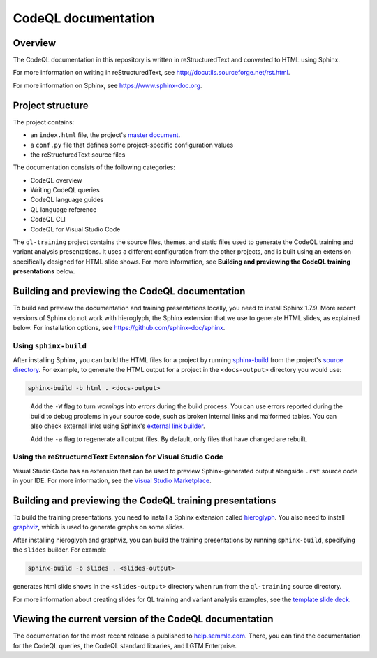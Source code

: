 CodeQL documentation
####################

Overview
********

The CodeQL documentation in this repository is written in reStructuredText and converted to
HTML using Sphinx. 

For more information on writing in reStructuredText, 
see http://docutils.sourceforge.net/rst.html.

For more information on Sphinx, see https://www.sphinx-doc.org.

Project structure
*****************

The project contains:

- an ``index.html`` file, the project's 
  `master document <https://www.sphinx-doc.org/en/master/glossary.html#term-master-document>`__.
- a ``conf.py`` file that defines some project-specific configuration values
- the reStructuredText source files

The documentation consists of the following categories:

- CodeQL overview
- Writing CodeQL queries
- CodeQL language guides
- QL language reference
- CodeQL CLI
- CodeQL for Visual Studio Code

The ``ql-training`` project contains the source files, themes, and static files 
used to generate the CodeQL training and variant analysis presentations. 
It uses a different configuration from the other projects, and is built using an 
extension specifically designed for HTML slide shows. 
For more information, see  
**Building and previewing the CodeQL training presentations** below.


Building and previewing the CodeQL documentation
************************************************

To build and preview the documentation and training presentations locally, you need to 
install Sphinx 1.7.9. More recent versions of Sphinx do not work with hieroglyph, 
the Sphinx extension that we use to generate HTML slides, as explained below. 
For installation options, see https://github.com/sphinx-doc/sphinx.


Using ``sphinx-build``
----------------------

After installing Sphinx, you can build the HTML files for a project by running 
`sphinx-build <https://www.sphinx-doc.org/en/master/man/sphinx-build.html>`__
from the project's 
`source directory <https://www.sphinx-doc.org/en/master/glossary.html#term-source-directory>`__. 
For example, to generate the HTML output for a project in the
``<docs-output>`` directory you would use:

.. code::

  sphinx-build -b html . <docs-output>

..
 
  Add the ``-W`` flag to turn *warnings* into *errors* during the build process. 
  You can use errors reported during the build to debug problems in your source 
  code, such as broken internal links and malformed tables. You can also check 
  external links using Sphinx's `external link builder 
  <http://www.sphinx-doc.org/en/master/usage/builders/index.html#sphinx.builders.linkcheck.CheckExternalLinksBuilder>`__.

  Add the ``-a`` flag to regenerate all output files. By default, only files that 
  have changed are rebuilt.
  
Using the reStructuredText Extension for Visual Studio Code
-----------------------------------------------------------

Visual Studio Code has an extension that can be used to preview Sphinx-generated 
output alongside ``.rst`` source code in your IDE. For more information, see the 
`Visual Studio Marketplace <https://marketplace.visualstudio.com/items?itemName=lextudio.restructuredtext>`__.

Building and previewing the CodeQL training presentations
*********************************************************

To build the training presentations, you need to install a Sphinx extension
called `hieroglyph <https://github.com/nyergler/hieroglyph>`__. 
You also need to install `graphviz <https://graphviz.gitlab.io/download/>`__, which 
is used to generate graphs on some slides.

After installing hieroglyph and graphviz, you can build the training presentations by running 
``sphinx-build``, specifying the ``slides`` builder. For example

.. code::

  sphinx-build -b slides . <slides-output>

generates html slide shows in the ``<slides-output>`` directory when run from
the ``ql-training`` source directory.

For more information about creating slides for QL training and variant analysis 
examples, see the `template slide deck <https://github.com/github/codeql/blob/main/docs/language/ql-training/template.rst>`__.

Viewing the current version of the CodeQL documentation
*******************************************************

The documentation for the most recent release is 
published to `help.semmle.com <https://help.semmle.com>`__. 
There, you can find the documentation for the CodeQL queries,
the CodeQL standard libraries, and LGTM Enterprise. 
